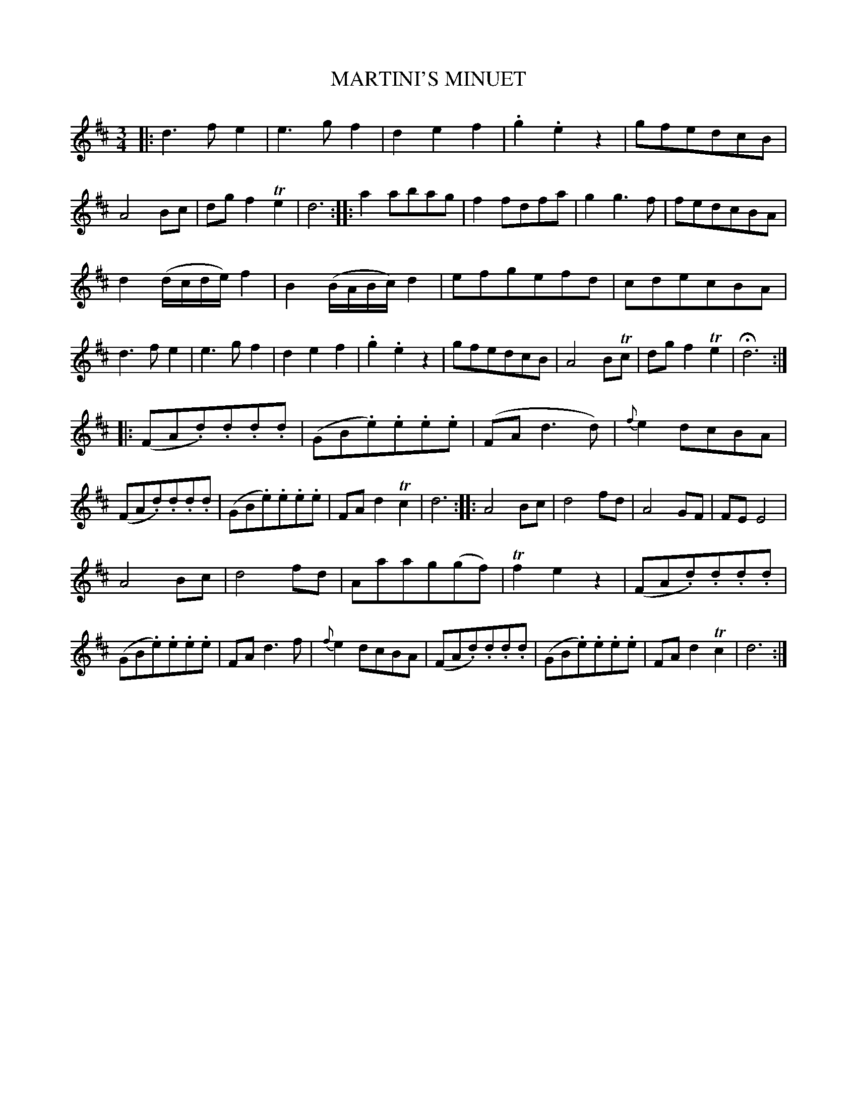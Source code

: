 X: 10402
T: MARTINI'S MINUET
%R: minuet, waltz
B: W. Hamilton "Universal Tune-Book" Vol. 1 Glasgow 1844 p.40 #2
S: http://imslp.org/wiki/Hamilton's_Universal_Tune-Book_(Various)
Z: 2016 John Chambers <jc:trillian.mit.edu>
M: 3/4
L: 1/8
K: D
%%slurgraces yes
%%graceslurs yes
% - - - - - - - - - - - - - - - - - - - - - - - - -
|:\
d3fe2 | e3gf2 | d2e2f2 | .g2.e2z2 |\
gfedcB | A4Bc | dgf2Te2 | d6 :|\
|:\
a2abag | f2fdfa | g2g3f | fedcBA |
d2(d/c/d/e/)f2 | B2(B/A/B/c/)d2 | efgefd | cdecBA |\
d3fe2 | e3gf2 | d2e2f2 | .g2.e2z2 |\
gfedcB | A4BTc | dgf2Te2 | Hd6 :|
|:\
(FA.d).d.d.d | (GB.e).e.e.e | (FAd3d) | {f}e2dcBA |\
(FA.d).d.d.d | (GB.e).e.e.e | FAd2Tc2 | d6 :|\
|:\
A4Bc | d4fd | A4GF | FEE4 |
A4Bc | d4fd | Aaag(gf) | Tf2e2z2 |\
(FA.d).d.d.d | (GB.e).e.e.e | FAd3f | {f}e2dcBA |\
(FA.d).d.d.d | (GB.e).e.e.e | FAd2Tc2 | d6 :|
% - - - - - - - - - - - - - - - - - - - - - - - - -
